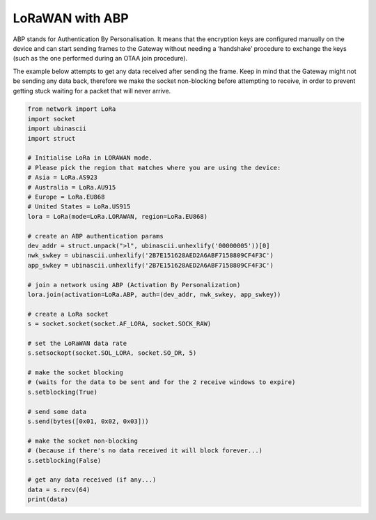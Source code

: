 LoRaWAN with ABP
================

ABP stands for Authentication By Personalisation. It means that the
encryption keys are configured manually on the device and can start
sending frames to the Gateway without needing a ‘handshake’ procedure to
exchange the keys (such as the one performed during an OTAA join
procedure).

The example below attempts to get any data received after sending the
frame. Keep in mind that the Gateway might not be sending any data back,
therefore we make the socket non-blocking before attempting to receive,
in order to prevent getting stuck waiting for a packet that will never
arrive.

.. code:: python

   from network import LoRa
   import socket
   import ubinascii
   import struct

   # Initialise LoRa in LORAWAN mode.
   # Please pick the region that matches where you are using the device:
   # Asia = LoRa.AS923
   # Australia = LoRa.AU915
   # Europe = LoRa.EU868
   # United States = LoRa.US915
   lora = LoRa(mode=LoRa.LORAWAN, region=LoRa.EU868)

   # create an ABP authentication params
   dev_addr = struct.unpack(">l", ubinascii.unhexlify('00000005'))[0]
   nwk_swkey = ubinascii.unhexlify('2B7E151628AED2A6ABF7158809CF4F3C')
   app_swkey = ubinascii.unhexlify('2B7E151628AED2A6ABF7158809CF4F3C')

   # join a network using ABP (Activation By Personalization)
   lora.join(activation=LoRa.ABP, auth=(dev_addr, nwk_swkey, app_swkey))

   # create a LoRa socket
   s = socket.socket(socket.AF_LORA, socket.SOCK_RAW)

   # set the LoRaWAN data rate
   s.setsockopt(socket.SOL_LORA, socket.SO_DR, 5)

   # make the socket blocking
   # (waits for the data to be sent and for the 2 receive windows to expire)
   s.setblocking(True)

   # send some data
   s.send(bytes([0x01, 0x02, 0x03]))

   # make the socket non-blocking
   # (because if there's no data received it will block forever...)
   s.setblocking(False)

   # get any data received (if any...)
   data = s.recv(64)
   print(data)
